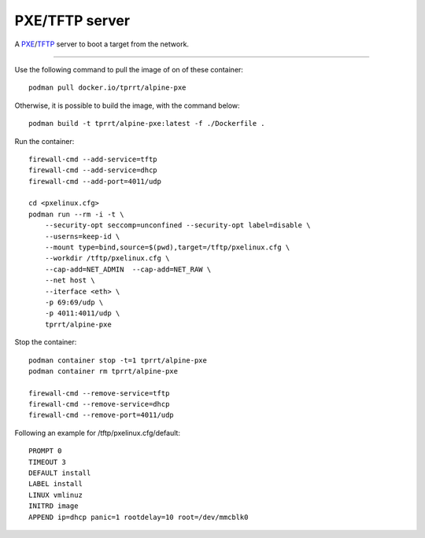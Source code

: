 ===============
PXE/TFTP server
===============

A `PXE`_/`TFTP`_ server to boot a target from the network.

----

Use the following command to pull the image of on of these container:

::

    podman pull docker.io/tprrt/alpine-pxe


Otherwise, it is possible to build the image, with the command below:

::

    podman build -t tprrt/alpine-pxe:latest -f ./Dockerfile .


Run the container:

::

    firewall-cmd --add-service=tftp
    firewall-cmd --add-service=dhcp
    firewall-cmd --add-port=4011/udp

    cd <pxelinux.cfg>
    podman run --rm -i -t \
        --security-opt seccomp=unconfined --security-opt label=disable \
        --userns=keep-id \
        --mount type=bind,source=$(pwd),target=/tftp/pxelinux.cfg \
        --workdir /tftp/pxelinux.cfg \
        --cap-add=NET_ADMIN  --cap-add=NET_RAW \
        --net host \
        --iterface <eth> \
        -p 69:69/udp \
        -p 4011:4011/udp \
        tprrt/alpine-pxe


Stop the container:

::

    podman container stop -t=1 tprrt/alpine-pxe
    podman container rm tprrt/alpine-pxe

    firewall-cmd --remove-service=tftp
    firewall-cmd --remove-service=dhcp
    firewall-cmd --remove-port=4011/udp


Following an example for /tftp/pxelinux.cfg/default:

::

    PROMPT 0
    TIMEOUT 3
    DEFAULT install
    LABEL install
    LINUX vmlinuz
    INITRD image
    APPEND ip=dhcp panic=1 rootdelay=10 root=/dev/mmcblk0


.. _PXE: https://en.wikipedia.org/wiki/Preboot_Execution_Environment
.. _TFTP: https://en.wikipedia.org/wiki/Trivial_File_Transfer_Protocol
